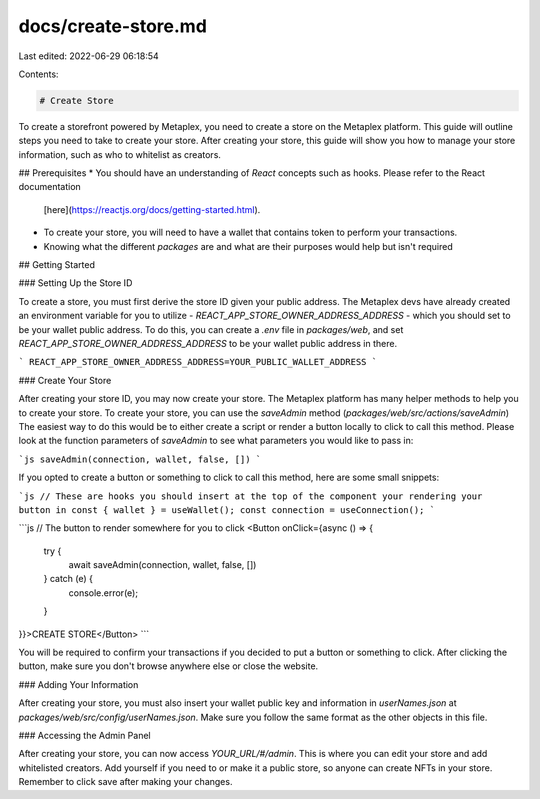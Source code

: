 docs/create-store.md
====================

Last edited: 2022-06-29 06:18:54

Contents:

.. code-block:: md

    # Create Store

To create a storefront powered by Metaplex, you need to create a store on the Metaplex platform. This guide will outline
steps you need to take to create your store. After creating your store, this guide will show you how to manage your
store information, such as who to whitelist as creators.

## Prerequisites
* You should have an understanding of `React` concepts such as hooks. Please refer to the React documentation
  [here](https://reactjs.org/docs/getting-started.html).
* To create your store, you will need to have a wallet that contains token to perform your transactions.
* Knowing what the different `packages` are and what are their purposes would help but isn't required

## Getting Started

### Setting Up the Store ID

To create a store, you must first derive the store ID given your public address. The Metaplex devs have already created
an environment variable for you to utilize - `REACT_APP_STORE_OWNER_ADDRESS_ADDRESS` - which you should set to be your
wallet public address. To do this, you can create a `.env` file in `packages/web`, and set
`REACT_APP_STORE_OWNER_ADDRESS_ADDRESS` to be your wallet public address in there.

```
REACT_APP_STORE_OWNER_ADDRESS_ADDRESS=YOUR_PUBLIC_WALLET_ADDRESS
```

### Create Your Store

After creating your store ID, you may now create your store. The Metaplex platform has many helper methods to help you
to create your store. To create your store, you can use the `saveAdmin` method (`packages/web/src/actions/saveAdmin`)
The easiest way to do this would be to either create a script or render a button locally to click to call this method.
Please look at the function parameters of `saveAdmin` to see what parameters you would like to pass in:

```js
saveAdmin(connection, wallet, false, [])
```

If you opted to create a button or something to click to call this method, here are some small snippets:

```js
// These are hooks you should insert at the top of the component your rendering your button in
const { wallet } = useWallet();
const connection = useConnection();
```

```js
// The button to render somewhere for you to click
<Button onClick={async () => {
        try {
          await saveAdmin(connection, wallet, false, [])
        } catch (e) {
          console.error(e);
        }
}}>CREATE STORE</Button>
```

You will be required to confirm your transactions if you decided to put a button or something to click. After clicking
the button, make sure you don't browse anywhere else or close the website.

### Adding Your Information

After creating your store, you must also insert your wallet public key and information in `userNames.json` at
`packages/web/src/config/userNames.json`. Make sure you follow the same format as the other objects in this file.

### Accessing the Admin Panel

After creating your store, you can now access `YOUR_URL/#/admin`. This is where you can edit your store and add
whitelisted creators. Add yourself if you need to or make it a public store, so anyone can create NFTs in your store.
Remember to click save after making your changes.


